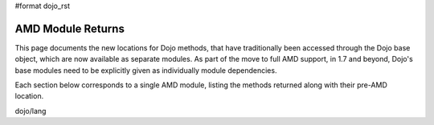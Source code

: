 #format dojo_rst


AMD Module Returns
==================

This page documents the new locations for Dojo methods, that have traditionally been accessed through the Dojo base object, which are now available as separate modules. As part of the move to full AMD support, in 1.7 and beyond, Dojo's base modules need to be explicitly given as individually module dependencies.

Each section below corresponds to a single AMD module, listing the methods returned along with their pre-AMD location.

dojo/lang

